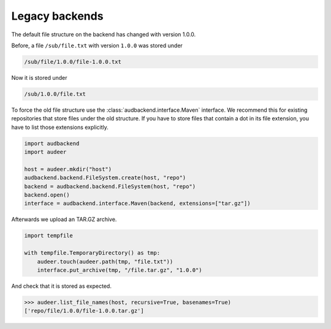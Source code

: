 .. _legacy-backends:

Legacy backends
===============

The default file structure on the backend
has changed with version 1.0.0.

Before,
a file ``/sub/file.txt``
with version ``1.0.0``
was stored under

.. code-block::

    /sub/file/1.0.0/file-1.0.0.txt

Now it is stored under

.. code-block::

    /sub/1.0.0/file.txt

To force the old file structure
use the :class:`audbackend.interface.Maven` interface.
We recommend this 
for existing repositories
that store files
under the old structure.
If you have to store files
that contain a dot
in its file extension,
you have to list those extensions explicitly.

.. code-block:: python

    import audbackend
    import audeer

    host = audeer.mkdir("host")
    audbackend.backend.FileSystem.create(host, "repo")
    backend = audbackend.backend.FileSystem(host, "repo")
    backend.open()
    interface = audbackend.interface.Maven(backend, extensions=["tar.gz"])

Afterwards we upload an TAR.GZ archive.

.. code-block:: python

    import tempfile

    with tempfile.TemporaryDirectory() as tmp:
        audeer.touch(audeer.path(tmp, "file.txt"))
        interface.put_archive(tmp, "/file.tar.gz", "1.0.0")

And check that it is stored as expected.

>>> audeer.list_file_names(host, recursive=True, basenames=True)
['repo/file/1.0.0/file-1.0.0.tar.gz']
